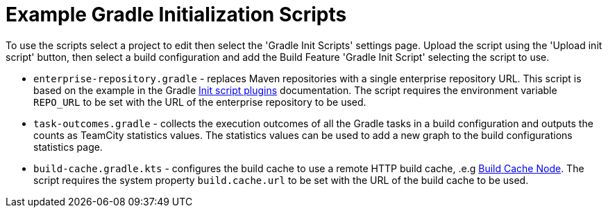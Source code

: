:uri-gradle-docs: https://docs.gradle.org/current/userguide
:uri-gradle-init-script-plugins: {uri-gradle-docs}/init_scripts.html#sec:init_script_plugins[Init script plugins]
:uri-gradle-build-cache: https://docs.gradle.com/build-cache-node/[Build Cache Node]

= Example Gradle Initialization Scripts

To use the scripts select a project to edit then select the 'Gradle Init Scripts' settings page. Upload the
script using the 'Upload init script' button, then select a build configuration and add the Build Feature
'Gradle Init Script' selecting the script to use.

* `enterprise-repository.gradle` - replaces Maven repositories with a single enterprise repository URL.
This script is based on the example in the Gradle {uri-gradle-init-script-plugins} documentation. The script
requires the environment variable `REPO_URL` to be set with the URL of the enterprise repository to be used.

* `task-outcomes.gradle` - collects the execution outcomes of all the Gradle tasks in a build configuration and
outputs the counts as TeamCity statistics values. The statistics values can be used to add a new graph to the
build configurations statistics page.

* `build-cache.gradle.kts` - configures the build cache to use a remote HTTP build cache, .e.g {uri-gradle-build-cache}.
The script requires the system property `build.cache.url` to be set with the URL of the build cache to be used.
